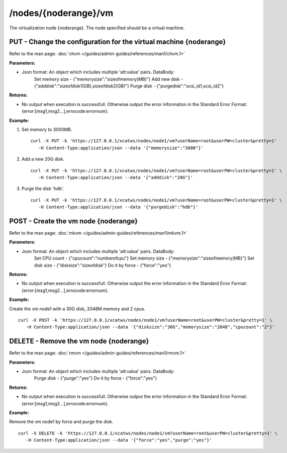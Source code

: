 /nodes/{noderange}/vm
=====================

The virtualization node {noderange}.  The node specified should be a virtual machine. 

PUT - Change the configuration for the virtual machine {noderange}
------------------------------------------------------------------

Refer to the man page: :doc:`chvm </guides/admin-guides/references/man1/chvm.1>`

**Parameters:**

* Json format: An object which includes multiple 'att:value' pairs. DataBody: 
    Set memory size - {"memorysize":"sizeofmemory(MB)"}
    Add new disk - {"adddisk":"sizeofdisk1(GB),sizeofdisk2(GB)"}
    Purge disk - {"purgedisk":"scsi_id1,scsi_id2"}

**Returns:**

* No output when execution is successfull. Otherwise output the error information in the Standard Error Format: {error:[msg1,msg2...],errocode:errornum}.

**Example:** 

#. Set memory to 3000MB. :: 

    curl -X PUT -k 'https://127.0.0.1/xcatws/nodes/node1/vm?userName=root&userPW=cluster&pretty=1' 
       -H Content-Type:application/json --data '{"memorysize":"3000"}'

#. Add a new 20G disk. ::

    curl -X PUT -k 'https://127.0.0.1/xcatws/nodes/node1/vm?userName=root&userPW=cluster&pretty=1' \
       -H Content-Type:application/json --data '{"adddisk":"20G"}'

#. Purge the disk 'hdb'. :: 

    curl -X PUT -k 'https://127.0.0.1/xcatws/nodes/node1/vm?userName=root&userPW=cluster&pretty=1' \
       -H Content-Type:application/json --data '{"purgedisk":"hdb"}'

POST - Create the vm node {noderange}
-------------------------------------

Refer to the man page: :doc:`mkvm </guides/admin-guides/references/man1/mkvm.1>`

**Parameters:**

* Json format: An object which includes multiple 'att:value' pairs. DataBody: 
    Set CPU count - {"cpucount":"numberofcpu"}
    Set memory size - {"memorysize":"sizeofmemory(MB)"}
    Set disk size - {"disksize":"sizeofdisk"}
    Do it by force - {"force":"yes"}

**Returns:**

* No output when execution is successfull. Otherwise output the error information in the Standard Error Format: {error:[msg1,msg2...],errocode:errornum}.

**Example:** 

Create the vm node1 with a 30G disk, 2048M memory and 2 cpus. :: 

    curl -X POST -k 'https://127.0.0.1/xcatws/nodes/node1/vm?userName=root&userPW=cluster&pretty=1' \
       -H Content-Type:application/json --data '{"disksize":"30G","memorysize":"2048","cpucount":"2"}'

DELETE - Remove the vm node {noderange}
---------------------------------------

Refer to the man page: :doc:`rmvm </guides/admin-guides/references/man1/rmvm.1>`

**Parameters:**

* Json format: An object which includes multiple 'att:value' pairs. DataBody: 
    Purge disk - {"purge":"yes"}
    Do it by force - {"force":"yes"}

**Returns:**

* No output when execution is successfull. Otherwise output the error information in the Standard Error Format: {error:[msg1,msg2...],errocode:errornum}.

**Example:** 

Remove the vm node1 by force and purge the disk. :: 

    curl -X DELETE -k 'https://127.0.0.1/xcatws/nodes/node1/vm?userName=root&userPW=cluster&pretty=1' \
       -H Content-Type:application/json --data '{"force":"yes","purge":"yes"}'

